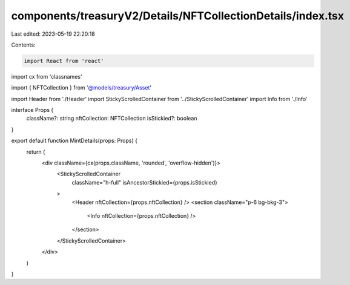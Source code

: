 components/treasuryV2/Details/NFTCollectionDetails/index.tsx
============================================================

Last edited: 2023-05-19 22:20:18

Contents:

.. code-block:: tsx

    import React from 'react'
import cx from 'classnames'

import { NFTCollection } from '@models/treasury/Asset'

import Header from './Header'
import StickyScrolledContainer from '../StickyScrolledContainer'
import Info from './Info'

interface Props {
  className?: string
  nftCollection: NFTCollection
  isStickied?: boolean
}

export default function MintDetails(props: Props) {
  return (
    <div className={cx(props.className, 'rounded', 'overflow-hidden')}>
      <StickyScrolledContainer
        className="h-full"
        isAncestorStickied={props.isStickied}
      >
        <Header nftCollection={props.nftCollection} />
        <section className="p-6 bg-bkg-3">
          <Info nftCollection={props.nftCollection} />
        </section>
      </StickyScrolledContainer>
    </div>
  )
}


